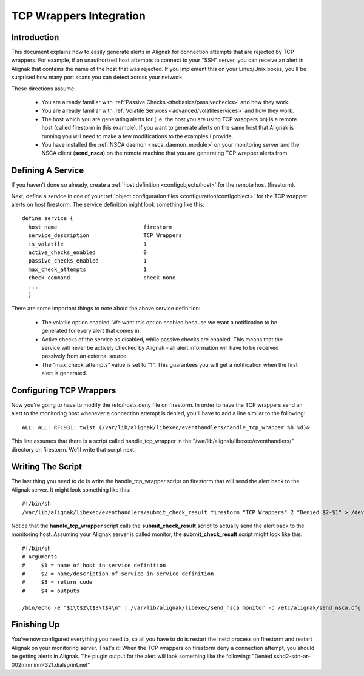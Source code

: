 .. _integration/tcpwrappers:

==========================
 TCP Wrappers Integration 
==========================


Introduction 
=============

.. image:: /_static/images///official/images/tcpwrappers.png
   :scale: 90 %


This document explains how to easily generate alerts in Alignak for connection attempts that are rejected by TCP wrappers. For example, if an unauthorized host attempts to connect to your "SSH" server, you can receive an alert in Alignak that contains the name of the host that was rejected. If you implement this on your Linux/Unix boxes, you'll be surprised how many port scans you can detect across your network.

These directions assume:

  - You are already familiar with :ref:`Passive Checks <thebasics/passivechecks>` and how they work.
  - You are already familiar with :ref:`Volatile Services <advanced/volatileservices>` and how they work.
  - The host which you are generating alerts for (i.e. the host you are using TCP wrappers on) is a remote host (called firestorm in this example). If you want to generate alerts on the same host that Alignak is running you will need to make a few modifications to the examples I provide.
  - You have installed the :ref:`NSCA daemon <nsca_daemon_module>` on your monitoring server and the NSCA client (**send_nsca**) on the remote machine that you are generating TCP wrapper alerts from.


Defining A Service 
===================

If you haven't done so already, create a :ref:`host definition <configobjects/host>` for the remote host (firestorm).

Next, define a service in one of your :ref:`object configuration files <configuration/configobject>` for the TCP wrapper alerts on host firestorm. The service definition might look something like this:

  
::

  define service {
    host_name				firestorm
    service_description			TCP Wrappers
    is_volatile				1
    active_checks_enabled		0
    passive_checks_enabled		1
    max_check_attempts			1
    check_command			check_none
    ...
    }
  
There are some important things to note about the above service definition:

  - The volatile option enabled. We want this option enabled because we want a notification to be generated for every alert that comes in.
  - Active checks of the service as disabled, while passive checks are enabled. This means that the service will never be actively checked by Alignak - all alert information will have to be received passively from an external source.
  - The "max_check_attempts" value is set to "1". This guarantees you will get a notification when the first alert is generated.


Configuring TCP Wrappers 
=========================

Now you're going to have to modify the /etc/hosts.deny file on firestorm. In order to have the TCP wrappers send an alert to the monitoring host whenever a connection attempt is denied, you'll have to add a line similar to the following:

  
::

  ALL: ALL: RFC931: twist (/var/lib/alignak/libexec/eventhandlers/handle_tcp_wrapper %h %d)&
  
This line assumes that there is a script called handle_tcp_wrapper in the "/var/lib/alignak/libexec/eventhandlers/" directory on firestorm. We'll write that script next.


Writing The Script 
===================

The last thing you need to do is write the handle_tcp_wrapper script on firestorm that will send the alert back to the Alignak server. It might look something like this:

  
::

      	#!/bin/sh
  	/var/lib/alignak/libexec/eventhandlers/submit_check_result firestorm "TCP Wrappers" 2 "Denied $2-$1" > /dev/null 2> /dev/null
  
Notice that the **handle_tcp_wrapper** script calls the **submit_check_result** script to actually send the alert back to the monitoring host. Assuming your Alignak server is called monitor, the **submit_check_result** script might look like this:

  
::

  #!/bin/sh
  # Arguments
  #	$1 = name of host in service definition
  #	$2 = name/description of service in service definition
  #	$3 = return code
  #	$4 = outputs
  
  /bin/echo -e "$1\t$2\t$3\t$4\n" | /var/lib/alignak/libexec/send_nsca monitor -c /etc/alignak/send_nsca.cfg


Finishing Up 
=============

You've now configured everything you need to, so all you have to do is restart the inetd process on firestorm and restart Alignak on your monitoring server. That's it! When the TCP wrappers on firestorm deny a connection attempt, you should be getting alerts in Alignak. The plugin output for the alert will look something like the following: "Denied sshd2-sdn-ar-002mnminnP321.dialsprint.net"

